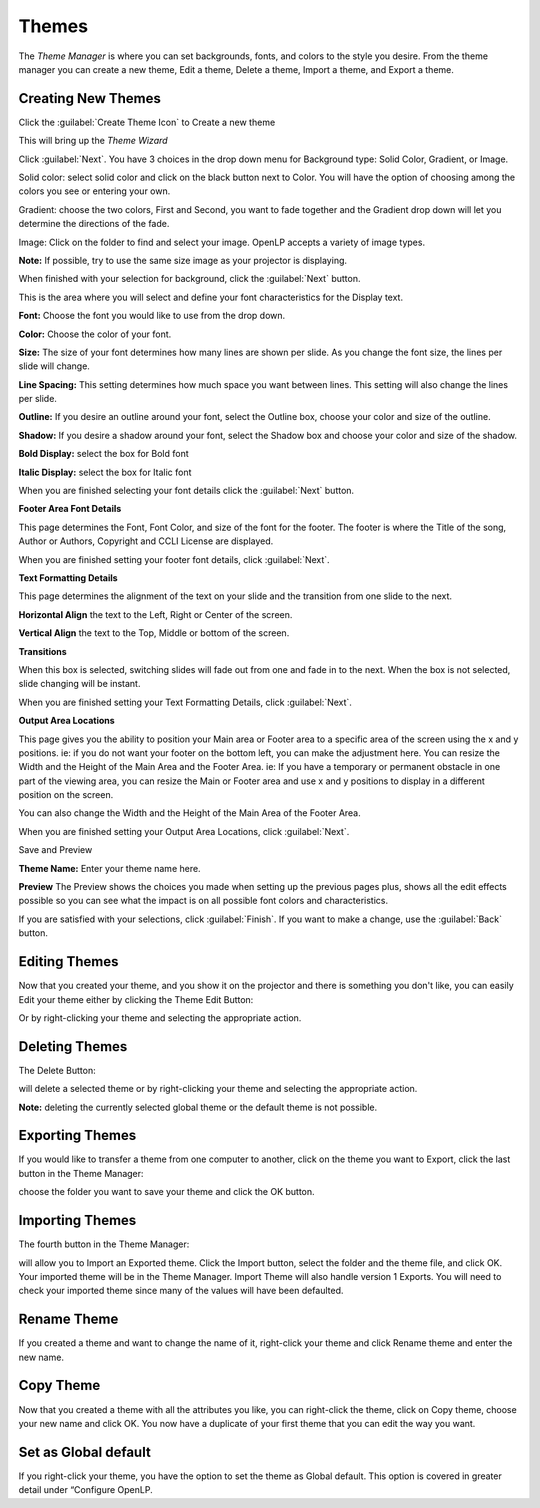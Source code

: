 ======
Themes
======


The `Theme Manager` is where you can set backgrounds, fonts, and colors to the 
style you desire. From the theme manager you can create a new theme, Edit a 
theme, Delete a theme, Import a theme, and Export a theme.

.. image:: /pics/thememanager1.png

Creating New Themes
===================
Click the :guilabel:`Create Theme Icon` to Create a new theme   

.. image:: /pics/createthemeicon.png 

This will bring up the `Theme Wizard`

.. image:: /pics/themewizardwelcome.png

Click :guilabel:`Next`. You have 3 choices in the drop down menu for Background
type: Solid Color, Gradient, or Image.

.. image:: /pics/themewizard1.png 
 
Solid color: select solid color and click on the black button next to Color. 
You will have the option of choosing among the colors you see or entering your
own.

.. image:: /pics/themewizard2.png

Gradient: choose the two colors, First and Second, you want to fade together 
and the Gradient drop down will let you determine the directions of the fade.

.. image:: /pics/themewizard3.png

Image: Click on the folder to find and select your image. OpenLP accepts a 
variety of image types. 

.. image:: /pics/themewizard4.png

**Note:** If possible, try to use the same size image as your projector is
displaying.

When finished with your selection for background, click the :guilabel:`Next`
button. 

This is the area where you will select and define your font characteristics for 
the Display text.

.. image:: /pics/themewizard5.png

**Font:** Choose the font you would like to use from the drop down.

**Color:** Choose the color of your font.

**Size:** The size of your font determines how many lines are shown per slide.
As you change the font size, the lines per slide will change.

**Line Spacing:** This setting determines how much space you want between
lines. This setting will also change the lines per slide. 

**Outline:** If you desire an outline around your font, select the Outline box,
choose your color and size of the outline.

**Shadow:** If you desire a shadow around your font, select the Shadow box and 
choose your color and size of the shadow.  

**Bold Display:** select the box for Bold font

**Italic Display:** select the box for Italic font

When you are finished selecting your font details click the :guilabel:`Next`
button.

**Footer Area Font Details**

This page determines the Font, Font Color, and size of the font for the footer.
The footer is where the Title of the song, Author or Authors, Copyright and 
CCLI License are displayed.

.. image:: /pics/themewizard6.png

When you are finished setting your footer font details, click :guilabel:`Next`.

**Text Formatting Details**

This page determines the alignment of the text on your slide and the transition 
from one slide to the next. 

.. image:: /pics/themewizard7.png

**Horizontal Align** the text to the Left, Right or Center of the screen.

**Vertical Align** the text to the Top, Middle or bottom of the screen.

**Transitions**

When this box is selected, switching slides will fade out from one and fade in 
to the next. When the box is not selected, slide changing will be instant.

When you are finished setting your Text Formatting Details, click :guilabel:`Next`.

**Output Area Locations**

This page gives you the ability to position your Main area or Footer area to a
specific area of the screen using the x and y positions. ie: if you do not want
your footer on the bottom left, you can make the adjustment here. 
You can resize the Width and the Height of the Main Area and the Footer Area.
ie: If you have a temporary or permanent obstacle in one part of the viewing
area, you can resize the Main or Footer area and use x and y positions to
display in a different position on the screen.

.. image:: /pics/themewizard8.png

You can also change the Width and the Height of the Main Area of the Footer Area.

When you are finished setting your Output Area Locations, click :guilabel:`Next`.

Save and Preview

.. image:: /pics/themewizard9.png

**Theme Name:** Enter your theme name here.

**Preview** 
The Preview shows the choices you made when setting up the previous pages plus, 
shows all the edit effects possible so you can see what the impact is on all 
possible font colors and characteristics.

If you are satisfied with your selections, click :guilabel:`Finish`. If you 
want to make a change, use the :guilabel:`Back` button.

Editing Themes
==============
Now that you created your theme, and you show it on the projector and there is
something you don't like, you can easily Edit your theme either by clicking the
Theme Edit Button:

.. image:: /pics/themeeditbutton.png

Or by right-clicking your theme and selecting the appropriate action.

Deleting Themes
===============

The Delete Button:

.. image:: /pics/songs17.png

will delete a selected theme or by right-clicking your theme and selecting 
the appropriate action.

**Note:** deleting the currently selected global theme or the 
default theme is not possible.

Exporting Themes
================
If you would like to transfer a theme from one computer to another, click on 
the theme you want to Export, click the last button in the Theme Manager:

.. image:: /pics/themeimportexport.png

choose the folder you want to save your theme and click the OK button.

Importing Themes
================

The fourth button in the Theme Manager:

.. image:: /pics/themeimportexport.png

will allow you to Import an Exported theme. Click the Import button, select the
folder and the theme file, and click OK. Your imported theme will be in the 
Theme Manager. Import Theme will also handle version 1 Exports. You will need to
check your imported theme since many of the values will have been defaulted.

Rename Theme
============

If you created a theme and want to change the name of it, right-click your
theme and click Rename theme and enter the new name.

Copy Theme
==========

Now that you created a theme with all the attributes you like, you can
right-click the theme, click on Copy theme, choose your new name and click OK.
You now have a duplicate of your first theme that you can edit the way you want.

Set as Global default
=====================

If you right-click your theme, you have the option to set the theme as Global
default. This option is covered in greater detail under “Configure OpenLP. 
